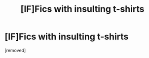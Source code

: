 #+TITLE: [lF]Fics with insulting t-shirts

* [lF]Fics with insulting t-shirts
:PROPERTIES:
:Author: cloudxomnislash
:Score: 1
:DateUnix: 1479084877.0
:DateShort: 2016-Nov-14
:FlairText: Request
:END:
[removed]

